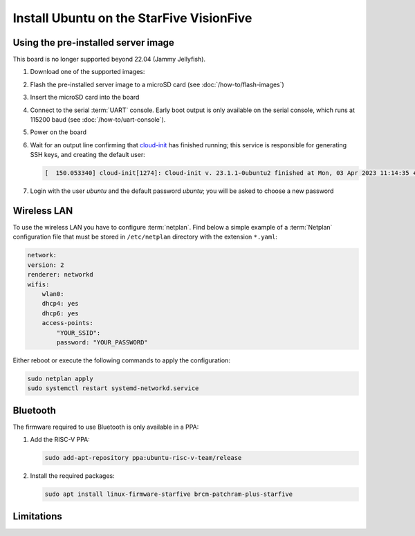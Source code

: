=========================================
Install Ubuntu on the StarFive VisionFive
=========================================


Using the pre-installed server image
====================================

This board is no longer supported beyond 22.04 (Jammy Jellyfish).

#. Download one of the supported images:

   .. ubuntu-images::
       :releases: jammy
       :suffix: +visionfive

#. Flash the pre-installed server image to a microSD card (see
   :doc:`/how-to/flash-images`)

#. Insert the microSD card into the board

#. Connect to the serial :term:`UART` console. Early boot output is only available on the serial console, which runs at 115200 baud (see :doc:`/how-to/uart-console`).

#. Power on the board

#. Wait for an output line confirming that `cloud-init`_ has finished running;
   this service is responsible for generating SSH keys, and creating the
   default user:

   .. code-block:: text

       [  150.053340] cloud-init[1274]: Cloud-init v. 23.1.1-0ubuntu2 finished at Mon, 03 Apr 2023 11:14:35 +0000. Datasource DataSourceNoCloud [seed=/var/lib/cloud/seed/nocloud-net][dsmode=net].  Up 150.00 seconds

#. Login with the user *ubuntu* and the default password *ubuntu*; you will be
   asked to choose a new password

Wireless LAN
============

To use the wireless LAN you have to configure :term:`netplan`. Find below a simple example of a :term:`Netplan` configuration file that must be stored in ``/etc/netplan`` directory with the extension ``*.yaml``:

.. code-block:: text

    network:
    version: 2
    renderer: networkd
    wifis:
        wlan0:
        dhcp4: yes
        dhcp6: yes
        access-points:
            "YOUR_SSID":
            password: "YOUR_PASSWORD"

Either reboot or execute the following commands to apply the configuration:


.. code-block:: text

    sudo netplan apply
    sudo systemctl restart systemd-networkd.service


Bluetooth
=========

The firmware required to use Bluetooth is only available in a PPA:

#. Add the RISC-V PPA:

   .. code-block:: text

       sudo add-apt-repository ppa:ubuntu-risc-v-team/release

#. Install the required packages:

   .. code-block:: text

       sudo apt install linux-firmware-starfive brcm-patchram-plus-starfive


Limitations
===========

.. _cloud-init: https://cloudinit.readthedocs.io/
